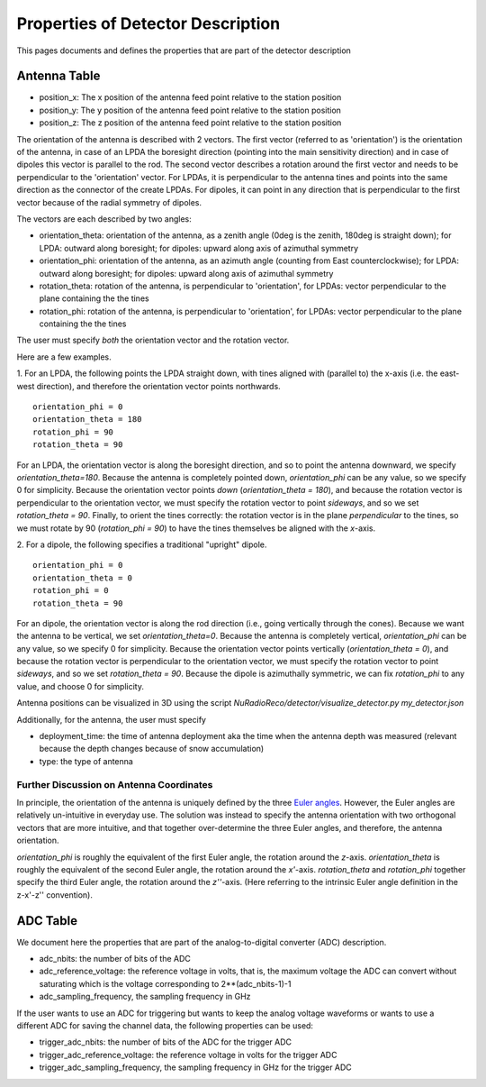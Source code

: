 Properties of Detector Description
=========================================
This pages documents and defines the properties that are part of the detector description


Antenna Table
-----------------------------
- position_x: The x position of the antenna feed point relative to the station position
- position_y: The y position of the antenna feed point relative to the station position
- position_z: The z position of the antenna feed point relative to the station position

The orientation of the antenna is described with 2 vectors. The first vector (referred to as 'orientation') is the orientation of the antenna, in case
of an LPDA the boresight direction (pointing into the main sensitivity direction) and in case of dipoles this vector is
parallel to the rod.
The second vector describes a rotation around the first vector and needs to be perpendicular to the 'orientation' vector.
For LPDAs, it is perpendicular to the antenna tines and points into the same direction as the connector of the create LPDAs.
For dipoles, it can point in any direction that is perpendicular to the first vector because of the radial symmetry of dipoles.

.. image:: orientation_sketch.png
   :width: 600

The vectors are each described by two angles:

- orientation_theta: orientation of the antenna, as a zenith angle (0deg is the zenith, 180deg is straight down); for LPDA: outward along boresight; for dipoles: upward along axis of azimuthal symmetry
- orientation_phi: orientation of the antenna, as an azimuth angle (counting from East counterclockwise); for LPDA: outward along boresight; for dipoles: upward along axis of azimuthal symmetry
- rotation_theta: rotation of the antenna, is perpendicular to 'orientation', for LPDAs: vector perpendicular to the plane containing the the tines
- rotation_phi: rotation of the antenna, is perpendicular to 'orientation', for LPDAs: vector perpendicular to the plane containing the the tines

The user must specify *both* the orientation vector and the rotation vector. 

Here are a few examples.

1. For an LPDA, the following points the LPDA straight down, with tines aligned with
(parallel to) the x-axis (i.e. the east-west direction), and therefore the orientation vector points northwards.
::

	orientation_phi = 0
	orientation_theta = 180
	rotation_phi = 90
	rotation_theta = 90

For an LPDA, the orientation vector is along the boresight direction, and so to 
point the antenna downward, we specify `orientation_theta=180`.
Because the antenna is completely pointed down, `orientation_phi` can be any
value, so we specify 0 for simplicity.
Because the orientation vector points *down* (`orientation_theta = 180`),
and because the rotation vector is perpendicular to the orientation vector,
we must specify the rotation vector to point *sideways*, and so 
we set `rotation_theta = 90`.
Finally, to orient the tines correctly: the rotation vector is in the plane 
*perpendicular* to the tines, so we must rotate by 90 (`rotation_phi = 90`) 
to have the tines themselves be aligned with the *x*-axis.

2. For a dipole, the following specifies a traditional "upright" dipole.
::

	orientation_phi = 0
	orientation_theta = 0
	rotation_phi = 0
	rotation_theta = 90

For an dipole, the orientation vector is along the rod direction
(i.e., going vertically through the cones).
Because we want the antenna to be vertical, we set `orientation_theta=0`.
Because the antenna is completely vertical, `orientation_phi` can be any
value, so we specify 0 for simplicity.
Because the orientation vector points vertically (`orientation_theta = 0`),
and because the rotation vector is perpendicular to the orientation vector,
we must specify the rotation vector to point *sideways*, and so 
we set `rotation_theta = 90`.
Because the dipole is azimuthally symmetric, we can fix `rotation_phi` to any
value, and choose 0 for simplicity.

Antenna positions can be visualized in 3D using the script 
`NuRadioReco/detector/visualize_detector.py my_detector.json`


Additionally, for the antenna, the  user must specify 

- deployment_time: the time of antenna deployment aka the time when the antenna depth was measured (relevant because the depth changes because of snow accumulation)
- type: the type of antenna


Further Discussion on Antenna Coordinates
~~~~~~~~~~~~~~~~~~~~~~~~~~~~~~~~~~~~~~~~~
In principle, the orientation of the antenna is uniquely defined by the three
`Euler angles <https://en.wikipedia.org/wiki/Euler_angles>`_. 
However, the Euler angles are relatively un-intuitive in everyday use. 
The solution was instead to specify the antenna orientation with 
two orthogonal vectors that are more intuitive,
and that together over-determine the three Euler angles, and therefore,
the antenna orientation.

`orientation_phi` is roughly the equivalent of the first Euler angle, 
the rotation around the *z*-axis.
`orientation_theta` is roughly the equivalent of the second Euler angle,
the rotation around the *x'*-axis.
`rotation_theta` and `rotation_phi` together specify the third Euler angle, 
the rotation around the *z''*-axis.
(Here referring to the intrinsic Euler angle definition in the z-x'-z'' convention).


ADC Table
-----------------------------
We document here the properties that are part of the analog-to-digital converter (ADC) description.

- adc_nbits: the number of bits of the ADC
- adc_reference_voltage: the reference voltage in volts, that is, the maximum voltage the ADC can convert without saturating which is the voltage corresponding to 2**(adc_nbits-1)-1
- adc_sampling_frequency, the sampling frequency in GHz

If the user wants to use an ADC for triggering but wants to keep the analog voltage waveforms or wants to use a different ADC for saving the channel data, the following properties can be used:

- trigger_adc_nbits: the number of bits of the ADC for the trigger ADC
- trigger_adc_reference_voltage: the reference voltage in volts for the trigger ADC
- trigger_adc_sampling_frequency, the sampling frequency in GHz for the trigger ADC
